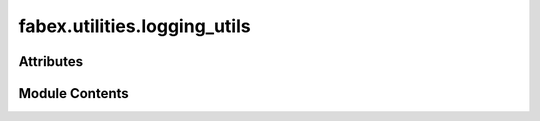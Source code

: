 fabex.utilities.logging_utils
=============================

.. py:module:: fabex.utilities.logging_utils

.. autoapi-nested-parse::

   Fabex 'logging_utils.py' © 2025



Attributes
----------

.. autoapisummary::

   fabex.utilities.logging_utils.current_time
   fabex.utilities.logging_utils.log
   fabex.utilities.logging_utils.log_path
   fabex.utilities.logging_utils.file_handler
   fabex.utilities.logging_utils.error_log_path
   fabex.utilities.logging_utils.error_handler
   fabex.utilities.logging_utils.console_handler
   fabex.utilities.logging_utils.file_formatter
   fabex.utilities.logging_utils.error_formatter
   fabex.utilities.logging_utils.console_formatter


Module Contents
---------------

.. py:data:: current_time

.. py:data:: log

.. py:data:: log_path

.. py:data:: file_handler

.. py:data:: error_log_path

.. py:data:: error_handler

.. py:data:: console_handler

.. py:data:: file_formatter

.. py:data:: error_formatter

.. py:data:: console_formatter

